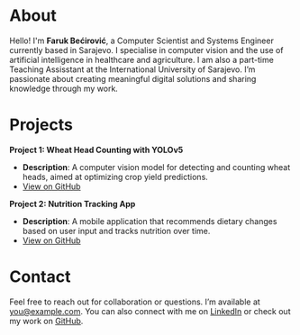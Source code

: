 #+AUTHOR: Faruk Bećirović
#+OPTIONS: toc:nil num:nil author:nil timestamp:nil
#+HTML_HEAD: <link rel="stylesheet" type="text/css" href="style.css">
#+HTML_HEAD: <link rel="icon" href="/favicon.ico" type="image/x-icon">


* About
Hello! I'm **Faruk Bećirović**, a Computer Scientist and Systems Engineer currently based in Sarajevo. I specialise in computer vision and the use of artificial intelligence in healthcare and agriculture. I am also a part-time Teaching Assisstant at the International University of Sarajevo. I’m passionate about creating meaningful digital solutions and sharing knowledge through my work.

* Projects
**Project 1: Wheat Head Counting with YOLOv5**
   - *Description*: A computer vision model for detecting and counting wheat heads, aimed at optimizing crop yield predictions.
   - [[https://github.com/yourusername/project1][View on GitHub]]

**Project 2: Nutrition Tracking App**
   - *Description*: A mobile application that recommends dietary changes based on user input and tracks nutrition over time.
   - [[https://github.com/yourusername/project2][View on GitHub]]

* Contact
Feel free to reach out for collaboration or questions. I’m available at [[mailto:you@example.com][you@example.com]].
You can also connect with me on [[https://linkedin.com/in/yourusername][LinkedIn]] or check out my work on [[https://github.com/yourusername][GitHub]].

